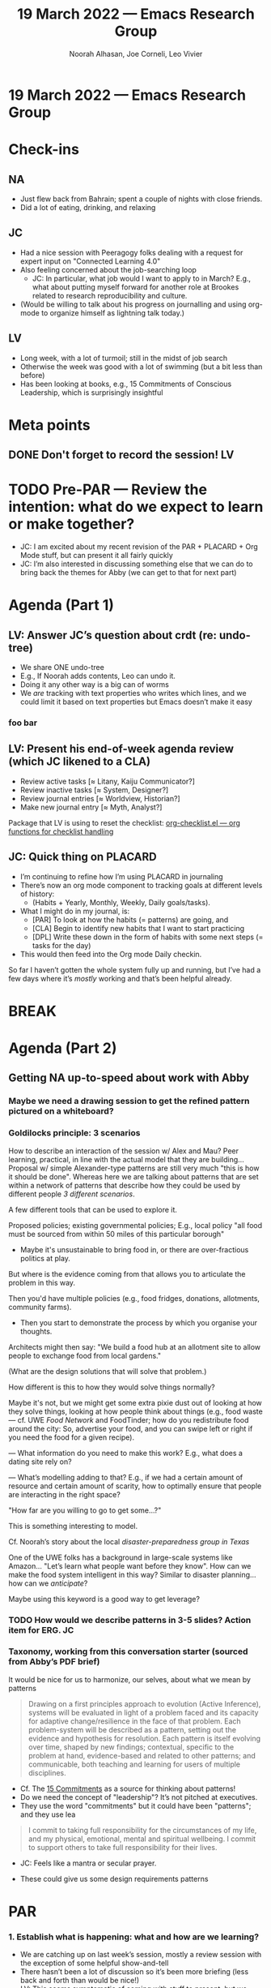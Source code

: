 :PROPERTIES:
:ID:       5a92eac2-4163-47e3-8850-85b9509b6095
:END:
#+TITLE: 19 March 2022 — Emacs Research Group
#+Author: Noorah Alhasan, Joe Corneli, Leo Vivier
#+roam_tag: HI
#+FIRN_UNDER: erg
# Uncomment these lines and adjust the date to match
#+FIRN_LAYOUT: erg-update
#+DATE_CREATED: <2022-03-19 Sat>

* 19 March 2022  — Emacs Research Group


* Check-ins
:PROPERTIES:
:Effort:   0:15
:END:

** NA
- Just flew back from Bahrain; spent a couple of nights with close friends.
- Did a lot of eating, drinking, and relaxing

** JC
- Had a nice session with Peeragogy folks dealing with a request for expert input on "Connected Learning 4.0"
- Also feeling concerned about the job-searching loop
  - JC: In particular, what job would I want to apply to in March?  E.g., what about putting myself forward for another role at Brookes related to research reproducibility and culture.
- (Would be willing to talk about his progress on journalling and using org-mode to organize himself as lightning talk today.)

** LV
- Long week, with a lot of turmoil; still in the midst of job search
- Otherwise the week was good with a lot of swimming (but a bit less than before)
- Has been looking at books, e.g., 15 Commitments of Conscious Leadership, which is surprisingly insightful

* Meta points

** DONE Don't forget to record the session!                             :LV:

* TODO Pre-PAR — Review the intention: what do we expect to learn or make together?

- JC: I am excited about my recent revision of the PAR + PLACARD + Org Mode stuff, but can present it all fairly quickly
- JC: I’m also interested in discussing something else that we can do to bring back the themes for Abby (we can get to that for next part)

* Agenda (Part 1)
:PROPERTIES:
:Effort:   0:20
:END:
** LV: Answer JC’s question about crdt (re: undo-tree)

- We share ONE undo-tree
- E.g., If Noorah adds contents, Leo can undo it.
- Doing it any other way is a big can of worms
- We /are/ tracking with text properties who writes which lines, and we could limit it based on text properties but Emacs doesn’t make it easy
*** foo bar

** LV: Present his end-of-week agenda review (which JC likened to a CLA)

- Review active tasks    [$\approx$ Litany, Kaiju Communicator?]
- Review inactive tasks  [$\approx$ System, Designer?]
- Review journal entries [$\approx$ Worldview, Historian?]
- Make new journal entry [$\approx$ Myth, Analyst?]

Package that LV is using to reset the checklist: [[https://orgmode.org/worg/org-contrib/org-checklist.html][org-checklist.el — org functions for checklist handling]]

** JC: Quick thing on PLACARD

- I’m continuing to refine how I’m using PLACARD in journaling
- There’s now an org mode component to tracking goals at different levels of history:
  - (Habits + Yearly, Monthly, Weekly, Daily goals/tasks).
- What I might do in my journal, is:
  - [PAR] To look at how the habits (= patterns) are going, and
  - [CLA] Begin to identify new habits that I want to start practicing
  - [DPL] Write these down in the form of habits with some next steps (= tasks for the day)
- This would then feed into the Org mode Daily checkin.

So far I haven’t gotten the whole system fully up and running, but
I’ve had a few days where it’s /mostly/ working and that’s been helpful
already.

* BREAK
:PROPERTIES:
:Effort:   0:05
:END:

* Agenda (Part 2)
:PROPERTIES:
:Effort:   0:20
:END:

** Getting NA up-to-speed about work with Abby

*** Maybe we need a drawing session to get the refined pattern pictured on a whiteboard?

*** Goldilocks principle: 3 scenarios

How to describe an interaction of the session w/ Alex and Mau?  Peer
learning, practical, in line with the actual model that they are
building...  Proposal w/ simple Alexander-type patterns are still very
much "this is how it should be done".  Whereas here we are talking
about patterns that are set within a network of patterns that describe
how they could be used by different people /3 different scenarios/.

A few different tools that can be used to explore it.

Proposed policies; existing governmental policies; E.g., local policy
"all food must be sourced from within 50 miles of this particular
borough"

- Maybe it's unsustainable to bring food in, or there are
  over-fractious politics at play.

But where is the evidence coming from that allows you to articulate
the problem in this way.

Then you'd have multiple policies (e.g., food fridges, donations,
allotments, community farms).

- Then you start to demonstrate the process by which you organise your
  thoughts.

Architects might then say: "We build a food hub at an allotment site
to allow people to exchange food from local gardens."

(What are the design solutions that will solve that problem.)

How different is this to how they would solve things normally?

Maybe it's not, but we might get some extra pixie dust out of looking
at how they solve things, looking at how people think about things
(e.g., food waste — cf. UWE /Food Network/ and FoodTinder; how do you
redistribute food around the city: So, advertise your food, and you
can swipe left or right if you need the food for a given recipe).

— What information do you need to make this work?  E.g., what does a
dating site rely on?

— What’s modelling adding to that?  E.g., if we had a certain amount
of resource and certain amount of scarity, how to optimally ensure
that people are interacting in the right space?

"How far are you willing to go to get some...?"

This is something interesting to model.

Cf. Noorah’s story about the local /disaster-preparedness group in Texas/

One of the UWE folks has a background in large-scale systems like
Amazon... "Let’s learn what people want before they know".  How can we
make the food system intelligent in this way?  Similar to disaster
planning... how can we /anticipate/?

Maybe using this keyword is a good way to get leverage?

*** TODO How would we describe patterns in 3-5 slides?  Action item for ERG. :JC:

*** Taxonomy, working from this conversation starter (sourced from Abby’s PDF brief)

It would be nice for us to harmonize, our selves, about what we mean by patterns

#+begin_quote
Drawing on a first principles approach to evolution (Active
Inference), systems will be evaluated in light of a problem faced and
its capacity for adaptive change/resilience in the face of that
problem.  Each problem-system will be described as a pattern, setting
out the evidence and hypothesis for resolution.  Each pattern is
itself evolving over time, shaped by new findings; contextual,
specific to the problem at hand, evidence-based and related to other
patterns; and communicable, both teaching and learning for users of
multiple disciplines.
#+end_quote

- Cf. The [[https://conscious.is/15-commitments][15 Commitments]] as a source for thinking about patterns!
- Do we need the concept of "leadership"?  It’s not pitched at executives.
- They use the word "commitments" but it could have been "patterns"; and they use lea

#+begin_quote
		I commit to taking full responsibility for the
		circumstances of my life, and my physical, emotional,
		mental and spiritual wellbeing. I commit to support
		others to take full responsibility for their lives.
#+end_quote
- JC: Feels like a mantra or secular prayer.

- These could give us some design requirements patterns

* PAR
:PROPERTIES:
:Effort:   0:10
:END:

*** 1. Establish what is happening: what and how are we learning?
- We are catching up on last week’s session, mostly a review session with the exception of some helpful show-and-tell
- There hasn’t been a lot of discussion so it’s been more briefing (less back and forth than would be nice!)
- LV: This seems symptomatic of coming with stuff to present; but we don’t have a good plan of how we’re going to present things, the time grows organically with the contents, but it’s not conducive to conversation
  - JC: We could just say: “if there’s a talk, let’s cap it at 10', leaving 10' for discussion”

*** 2. What are some different perspectives on what's happening?
- LV: I was happy to present the system above but would benefit from greater conciseness

*** 3. What did we learn or change?
- Both LV and JC have admitted that their situations require remediation.
  - JC: “Some of the compartments of our lives are at risk of overfilling, and we should probably tend to them.”
  - JC: This means that in Bergson terms, we have some real problems to solve, so that’s a good thing.

*** 4. What else should we change going forward?
- Writing down questions to ask others as a way to limit the "talk" portion, and add more "query from others".
- Taking the time to write the questions down could help with curiousity commitment
- We could also bring experimental questions like "What happens if we do 5 minutes of co-journaling?"

* Tentative agenda for next week

- JC: I’d like to bring some short candidate "ERG patterns" for /discussion/
- NA @ all: Prepare questions!
- Maybe plan a session w/ Mau + Alex for ≈wk12

* Check-out
:PROPERTIES:
:Effort:   0:05
:END:

** NA
- Glad to be here!  Had 30 minutes to produce the template and put it on CRDT after returning home!

** JC
- Feeling better this week compared to last week, and appreciated LV’s recommendations as to what he was doing for his own problems.
- Appreciating Noorah being back with us post-sandstorm

** LV
- Hadn’t eaten after the pool...
- I’m not liking the fact that my body has changed by removing fat and becoming cold all the time!
  - JC: Try reheated cold tea!
